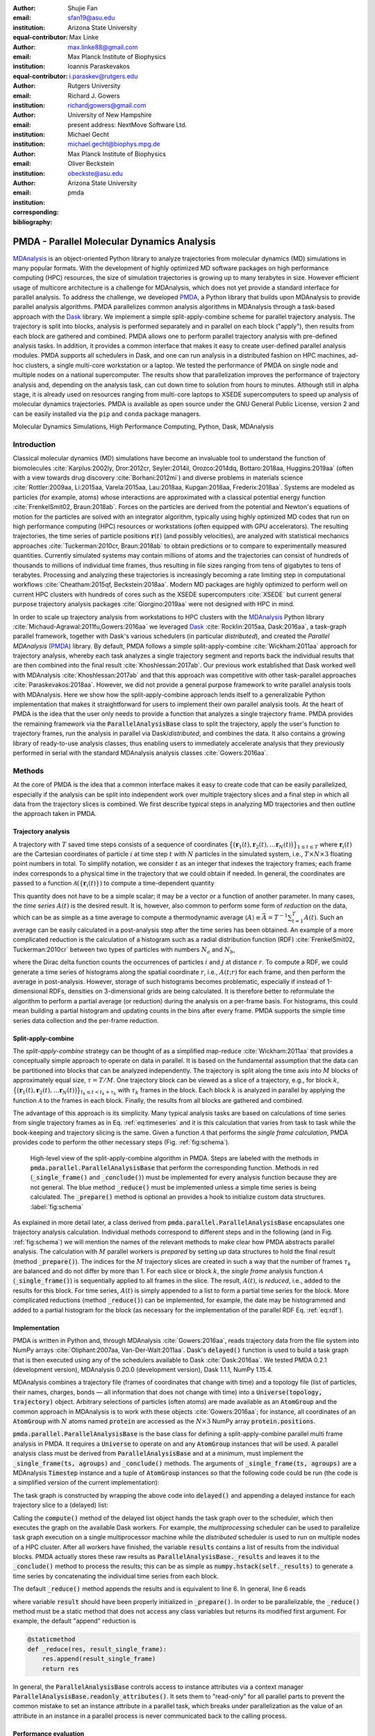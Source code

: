 .. -*- mode: rst; mode: visual-line; fill-column: 9999; coding: utf-8 -*-

   
:author: Shujie Fan
:email: sfan19@asu.edu
:institution: Arizona State University
:equal-contributor:	      

:author: Max Linke
:email: max.linke88@gmail.com
:institution: Max Planck Institute of Biophysics
:equal-contributor:
	      
:author: Ioannis Paraskevakos
:email: i.paraskev@rutgers.edu
:institution: Rutgers University

:author: Richard J. Gowers
:email: richardjgowers@gmail.com
:institution: University of New Hampshire
:institution: present address: NextMove Software Ltd. 

:author: Michael Gecht
:email: michael.gecht@biophys.mpg.de
:institution: Max Planck Institute of Biophysics

:author: Oliver Beckstein
:email: obeckste@asu.edu 
:institution: Arizona State University 
:corresponding:

:bibliography: pmda

.. Standard reST tables do not properly build and the first header column is lost.
.. We therefore use raw LaTeX tables. However, booktabs is not automatically included
.. unless rest2latex sees a table so we have to add it here manually.
.. latex::
   :usepackage: booktabs
	       

.. STYLE GUIDE
.. ===========
.. .
.. Writing
..  - use past tense to report results
..  - use present tense for intro/general conclusions
.. .
.. Formatting
..  - restructured text
..  - hard line breaks after complete sentences (after period)
..  - paragraphs: empty line (two hard line breaks)
.. .
.. Workflow
..  - use PRs (keep them small and manageable)
..  - build the paper locally from the top level
..       rm -r output/shujie_fan      # sometimes needed to recover from errors
..       make_paper.sh papers/shujie_fan/
..       open  output/shujie_fan/paper.pdf
..   
   
.. definitions (like \newcommand)

.. |Calpha| replace:: :math:`\mathrm{C}_\alpha`
.. |tprepare| replace:: :math:`t^\text{prepare}`		      
.. |tcomp| replace:: :math:`t^{\text{compute}}_{k,t}`
.. |tIO| replace:: :math:`t^\text{I/O}_{k,t}`
.. |tconclude| replace:: :math:`t^\text{conclude}_{k}`
.. |tuniverse| replace:: :math:`t^\text{Universe}_{k}`
.. |twait| replace:: :math:`t^\text{wait}_{k}`
.. |ttotal| replace:: :math:`t^\text{total}`		 			 		     
.. |avg_tcomp| replace:: :math:`\langle t_\text{compute} \rangle`
.. |avg_tIO| replace:: :math:`\langle t_\text{I/O} \rangle`
.. |Ncores| replace:: :math:`M`
.. |r(t)| replace:: :math:`\mathbf{r}(t)`

	  
-------------------------------------------		      
PMDA - Parallel Molecular Dynamics Analysis
-------------------------------------------

.. class:: abstract

   MDAnalysis_ is an object-oriented Python library to analyze trajectories from molecular dynamics (MD) simulations in many popular formats.
   With the development of highly optimized MD software packages on high performance computing (HPC) resources, the size of simulation trajectories is growing up to many terabytes in size.
   However efficient usage of multicore architecture is a challenge for MDAnalysis, which does not yet provide a standard interface for parallel analysis.
   To address the challenge, we developed PMDA_, a Python library that builds upon MDAnalysis to provide parallel analysis algorithms.
   PMDA parallelizes common analysis algorithms in MDAnalysis through a task-based approach with the Dask_ library.
   We implement a simple split-apply-combine scheme for parallel trajectory analysis.
   The trajectory is split into blocks, analysis is performed separately and in parallel on each block ("apply"),
   then results from each block are gathered and combined.
   PMDA allows one to perform parallel trajectory analysis with pre-defined analysis tasks.
   In addition, it provides a common interface that makes it easy to create user-defined parallel analysis modules.
   PMDA supports all schedulers in Dask, and one can run analysis in a distributed fashion on HPC machines, ad-hoc clusters, a single multi-core workstation or a laptop.
   We tested the performance of PMDA on single node and multiple nodes on a national supercomputer.
   The results show that parallelization improves the performance of trajectory analysis and, depending on the analysis task, can cut down time to solution from hours to minutes.
   Although still in alpha stage, it is already used on resources ranging from multi-core laptops to XSEDE supercomputers to speed up analysis of molecular dynamics trajectories.
   PMDA is available as open source under the GNU General Public License, version 2 and can be easily installed via the ``pip`` and ``conda`` package managers.

.. class:: keywords

   Molecular Dynamics Simulations, High Performance Computing, Python, Dask, MDAnalysis





Introduction
============

Classical molecular dynamics (MD) simulations have become an invaluable tool to understand the function of biomolecules :cite:`Karplus:2002ly, Dror:2012cr, Seyler:2014il, Orozco:2014dq, Bottaro:2018aa, Huggins:2019aa` (often with a view towards drug discovery :cite:`Borhani:2012mi`) and diverse problems in materials science :cite:`Rottler:2009aa, Li:2015aa, Varela:2015aa, Lau:2018aa, Kupgan:2018aa, Frederix:2018aa`.
Systems are modeled as particles (for example, atoms) whose interactions are approximated with a classical potential energy function :cite:`FrenkelSmit02, Braun:2018ab`.
Forces on the particles are derived from the potential and Newton's equations of motion for the particles are solved with an integrator algorithm, typically using highly optimized MD codes that run on high performance computing (HPC) resources or workstations (often equipped with GPU accelerators).
The resulting trajectories, the time series of particle positions :math:`\mathbf{r}(t)` (and possibly velocities), are analyzed with statistical mechanics approaches :cite:`Tuckerman:2010cr, Braun:2018ab` to obtain predictions or to compare to experimentally measured quantities.
Currently simulated systems may contain millions of atoms and the trajectories can consist of hundreds of thousands to millions of individual time frames, thus resulting in file sizes ranging from tens of gigabytes to tens of terabytes.
Processing and analyzing these trajectories is increasingly becoming a rate limiting step in computational workflows :cite:`Cheatham:2015qf, Beckstein:2018aa`.
Modern MD packages are highly optimized to perform well on current HPC clusters with hundreds of cores such as the XSEDE supercomputers :cite:`XSEDE` but current general purpose trajectory analysis packages :cite:`Giorgino:2019aa` were not designed with HPC in mind.

In order to scale up trajectory analysis from workstations to HPC clusters with the MDAnalysis_ Python library :cite:`Michaud-Agrawal:2011fu,Gowers:2016aa` we leveraged Dask_ :cite:`Rocklin:2015aa, Dask:2016aa`, a task-graph parallel framework, together with Dask's various schedulers (in particular *distributed*), and created the *Parallel MDAnalysis* (PMDA_) library.
By default, PMDA follows a simple split-apply-combine :cite:`Wickham:2011aa` approach for trajectory analysis, whereby each task analyzes a single trajectory segment and reports back the individual results that are then combined into the final result :cite:`Khoshlessan:2017ab`.
Our previous work established that Dask worked well with MDAnalysis :cite:`Khoshlessan:2017ab` and that this approach was competitive with other task-parallel approaches :cite:`Paraskevakos:2018aa`.
However, we did not provide a general purpose framework to write parallel analysis tools with MDAnalysis.
Here we show how the split-apply-combine approach lends itself to a generalizable Python implementation that makes it straightforward for users to implement their own parallel analysis tools.
At the heart of PMDA is the idea that the user only needs to provide a function that analyzes a single trajectory frame.
PMDA provides the remaining framework via the :code:`ParallelAnalysisBase` class to split the trajectory, apply the user's function to trajectory frames, run the analysis in parallel via Dask/*distributed*, and combines the data.
It also contains a growing library of ready-to-use analysis classes, thus enabling users to immediately accelerate analysis that they previously performed in serial with the standard MDAnalysis analysis classes :cite:`Gowers:2016aa`.





Methods
=======

At the core of PMDA is the idea that a common interface makes it easy to create code that can be easily parallelized, especially if the analysis can be split into independent work over multiple trajectory slices and a final step in which all data from the trajectory slices is combined.
We first describe typical steps in analyzing MD trajectories and then outline the approach taken in PMDA.


Trajectory analysis
-------------------

A trajectory with :math:`T` saved time steps consists of a sequence of coordinates :math:`\big\{\big(\mathbf{r}_1(t), \mathbf{r}_2(t), \dots \mathbf{r}_N(t)\big)\big\}_{1\le t \le T}` where :math:`\mathbf{r}_i(t)` are the Cartesian coordinates of particle :math:`i` at time step :math:`t` with :math:`N` particles in the simulated system, i.e., :math:`T \times N \times 3` floating point numbers in total.
To simplify notation, we consider :math:`t` as an integer that indexes the trajectory frames; each frame index corresponds to a physical time in the trajectory that we could obtain if needed.
In general, the coordinates are passed to a function :math:`\mathcal{A}(\{\mathbf{r}_i(t)\})` to compute a time-dependent quantity

.. math::
   :label: eq:timeseries

   A(t) = \mathcal{A}(\{\mathbf{r}_i(t)\}).
   
This quantity does not have to be a simple scalar; it may be a vector or a function of another parameter.
In many cases, the *time series* :math:`A(t)` is the desired result.
It is, however, also common to perform some form of *reduction* on the data, which can be as simple as a time average to compute a thermodynamic average :math:`\langle A\rangle \equiv \bar{A} = T^{-1} \sum_{t=1}^{T} A(t)`.
Such an average can be easily calculated in a post-analysis step after the time series has been obtained.
An example of a more complicated reduction is the calculation of a histogram such as a radial distribution function (RDF) :cite:`FrenkelSmit02, Tuckerman:2010cr` between two types of particles with numbers :math:`N_a` and :math:`N_b`,

.. math::
   :label: eq:rdf

   g(r) = \left\langle \frac{1}{N_a N_b} \sum_{i=1}^{N_a} \sum_{j=1}^{N_b} \delta(|\mathbf{r}_i - \mathbf{r}_j| - r) \right\rangle

where the Dirac delta function counts the occurrences of particles :math:`i` and :math:`j` at distance :math:`r`.
To compute a RDF, we could generate a time series of histograms along the spatial coordinate :math:`r`, i.e., :math:`A(t; r)` for each frame, and then perform the average in post-analysis.
However, storage of such histograms becomes problematic, especially if instead of 1-dimensional RDFs, densities on 3-dimensional grids are being calculated.
It is therefore better to reformulate the algorithm to perform a partial average (or reduction) during the analysis on a per-frame basis.
For histograms, this could mean building a partial histogram and updating counts in the bins after every frame.
PMDA supports the simple time series data collection and the per-frame reduction.

Split-apply-combine
-------------------

The *split-apply-combine* strategy can be thought of as a simplified map-reduce :cite:`Wickham:2011aa` that provides a conceptually simple approach to operate on data in parallel.
It is based on the fundamental assumption that the data can be partitioned into blocks that can be analyzed independently.
The trajectory is split along the time axis into :math:`M` blocks of approximately equal size, :math:`\tau = T/M`.
One trajectory block can be viewed as a slice of a trajectory, e.g., for block :math:`k`, :math:`\big\{\big(\mathbf{r}_1(t), \mathbf{r}_2(t), \dots \mathbf{r}_N(t)\big)\big\}_{t_k \le t < t_k + \tau_k}` with :math:`\tau_k` frames in the block.
Each block :math:`k` is analyzed in parallel by applying the function :math:`\mathcal{A}` to the frames in each block.
Finally, the results from all blocks are gathered and combined.

The advantage of this approach is its simplicity.
Many typical analysis tasks are based on calculations of time series from single trajectory frames as in Eq. :ref:`eq:timeseries` and it is this calculation that varies from task to task while the book-keeping and trajectory slicing is the same.
Given a function :math:`\mathcal{A}` that performs the *single frame calculation*, PMDA provides code to perform the other necessary steps (Fig. :ref:`fig:schema`).

.. figure:: figs/pmda-schema.pdf
	    
   High-level view of the split-apply-combine algorithm in PMDA.
   Steps are labeled with the methods in :code:`pmda.parallel.ParallelAnalysisBase` that perform the corresponding function.
   Methods in red (:code:`_single_frame()` and :code:`_conclude()`) must be implemented for every analysis function because they are not general.
   The blue method :code:`_reduce()` must be implemented unless a simple time series is being calculated.
   The :code:`_prepare()` method is optional an provides a hook to initialize custom data structures.
   :label:`fig:schema`

As explained in more detail later, a class derived from :code:`pmda.parallel.ParallelAnalysisBase` encapsulates one trajectory analysis calculation.
Individual methods correspond to different steps and in the following (and in Fig. :ref:`fig:schema`) we will mention the names of the relevant methods to make clear how PMDA abstracts parallel analysis.
The calculation with :math:`M` parallel workers is *prepared* by setting up data structures to hold the final result (method :code:`_prepare()`).
The indices for the :math:`M` trajectory slices are created in such a way that the number of frames :math:`\tau_k` are balanced and do not differ by more than 1.
For each slice or block :math:`k`, the *single frame* analysis function :math:`\mathcal{A}` (:code:`_single_frame()`) is sequentially applied to all frames in the slice.
The result, :math:`A(t)`, is *reduced*, i.e., added to the results for this block.
For time series, :math:`A(t)` is simply appended to a list to form a partial time series for the block.
More complicated reductions (method :code:`_reduce()`) can be implemented, for  example, the date may be histogrammed and added to a partial histogram for the block (as necessary for the implementation of the parallel RDF Eq. :ref:`eq:rdf`).




Implementation
--------------

PMDA is written in Python and, through MDAnalysis :cite:`Gowers:2016aa`, reads trajectory data from the file system into NumPy arrays :cite:`Oliphant:2007aa, Van-Der-Walt:2011aa`.
Dask's :code:`delayed()` function is used to build a task graph that is then executed using any of the schedulers available to Dask :cite:`Dask:2016aa`.
We tested PMDA 0.2.1 (development version), MDAnalysis 0.20.0 (development version), Dask 1.1.1, NumPy 1.15.4.

MDAnalysis combines a trajectory file (frames of coordinates that change with time) and a topology file (list of particles, their names, charges, bonds — all information that does not change with time) into a :code:`Universe(topology, trajectory)` object.
Arbitrary selections of particles (often atoms) are made available as an :code:`AtomGroup` and the common approach in MDAnalysis is to work with these objects :cite:`Gowers:2016aa`; for instance, all coordinates of an :code:`AtomGroup` with :math:`N` atoms named :code:`protein` are accessed as the :math:`N \times 3` NumPy array :code:`protein.positions`.

:code:`pmda.parallel.ParallelAnalysisBase` is the base class for defining a split-apply-combine parallel multi frame analysis in PMDA.
It requires a :code:`Universe` to operate on and any :code:`AtomGroup` instances that will be used.
A parallel analysis class must be derived from :code:`ParallelAnalysisBase` and at a minimum, must implement the :code:`_single_frame(ts, agroups)` and :code:`_conclude()` methods.
The arguments of :code:`_single_frame(ts, agroups)` are a MDAnalysis :code:`Timestep` instance and a tuple of :code:`AtomGroup` instances so that the following code could be run (the code is a simplified version of the current implementation):

.. code-block:: python
   :linenos:		

   @delayed
   def analyze_block(blockslice):
       result = []		
       for ts in u.trajectory[blockslice]:		
	   A = self._single_frame(ts, agroups)
	   result.append(A)
       return result

The task graph is constructed by wrapping the above code into :code:`delayed()` and appending a delayed instance for each trajectory slice to a (delayed) list:

.. code-block:: python
   :linenos:
   :linenostart: 7      

   blocks = delayed([analyze_block(blockslice)
                     for blockslice in slices])
   results = blocks.compute(**scheduler_kwargs)

Calling the :code:`compute()` method of the delayed list object hands the task graph over to the scheduler, which then executes the graph on the available Dask workers.
For example, the *multiprocessing* scheduler can be used  to parallelize task graph execution on a single multiprocessor machine while the *distributed* scheduler is used to run on multiple nodes of a HPC cluster.
After all workers have finished, the variable :code:`results` contains a list of results from the individual blocks.
PMDA actually stores these raw results as :code:`ParallelAnalysisBase._results` and leaves it to the :code:`_conclude()` method to process the results; this can be as simple as :code:`numpy.hstack(self._results)` to generate a time series by concatenating the individual time series from each block.
		        
The default :code:`_reduce()` method appends the results and is equivalent to line 6.
In general, line 6 reads

.. code-block:: python
   :linenos:
   :linenostart: 6  

           result = self._reduce(result, A)

where variable :code:`result` should have been properly initialized in :code:`_prepare()`.
In order to be parallelizable, the :code:`_reduce()` method must be a static method that does not access any class variables but returns its modified first argument.
For example, the default "append" reduction is

.. code-block:: python

        @staticmethod
        def _reduce(res, result_single_frame):
            res.append(result_single_frame)
            return res


In general, the :code:`ParallelAnalysisBase` controls access to instance attributes via a context manager :code:`ParallelAnalysisBase.readonly_attributes()`.
It sets them to "read-only" for all parallel parts to prevent the common mistake to set an instance attribute in a parallel task, which breaks under parallelization as the value of an attribute in an instance in a parallel process is never communicated back to the calling process.


Performance evaluation
----------------------

To evaluate the performance of the parallelization, two common computational tasks were tested that differ in their computational cost and represent two different requirements for data reduction.
We computed the time series of root mean square distance after optimum superposition (RMSD) of all |Calpha| atoms of a protein with the initial coordinates at the first frame as reference, as implemented in class :code:`pmda.rms.RMSD`.
The RMSD calculation with optimum superposition was performed with the fast QCPROT algorithm :cite:`Theobald:2005vn` as implemented in MDAnalysis :cite:`Michaud-Agrawal:2011fu`.
As a second test case we computed the oxygen-oxygen radial distribution function (RDF, Eq. :ref:`eq:rdf`) for all oxygen atoms in the water molecules in our test system, using the class :code:`pmda.rdf.InterRDF`.
The RDF calculation is compute-intensive due to the necessity to calculate and histogram a large number (:math:`\mathcal{O}(N^2)`) of distances for each time step; it additionally exemplifies a non-trivial reduction.

Test system, benchmarking environment, and data files
~~~~~~~~~~~~~~~~~~~~~~~~~~~~~~~~~~~~~~~~~~~~~~~~~~~~~

Benchmarks were run on the CPU nodes of XSEDE's :cite:`XSEDE` *SDSC Comet* supercomputer, a 2 PFlop/s cluster with 2,020 compute nodes in total.
Each node in the machine contains two Intel Xeon (E5-2680v3, 12 cores, 2.5 GHz) CPUs with 24 CPU cores per node, 128 GB DDR4 DRAM main memory, and a non-blocking fat-tree InfiniBand FDR 56 Gbps node interconnect.
All nodes share a Lustre parallel file system and have access to node-local 320 GB SSD scratch space.
Jobs are run through the SLURM batch queuing system.
Our SLURM submission shell scripts  and Python benchmark scripts for *SDSC Comet* are available in the repository https://github.com/Becksteinlab/scipy2019-pmda-data.

The test data files consist of a topology file ``YiiP_system.pdb`` (with :math:`N = 111,815` atoms) and two trajectory files ``YiiP_system_9ns_center.xtc`` (Gromacs XTC format, :math:`T = 900` frames) and ``YiiP_system_90ns_center.xtc`` (Gromacs XTC format, :math:`T = 9000` frames) of the membrane protein YiiP in a lipid bilayer together with water and ions.
The test trajectories are made available on figshare at DOI `10.6084/m9.figshare.8202149`_.

.. raw:: latex

   \begin{table}
   \begin{longtable*}[c]{p{0.3\tablewidth}p{0.1\tablewidth}lp{0.07\tablewidth}p{0.07\tablewidth}}
    \toprule
    \textbf{configuration label} & \textbf{file storage} & \textbf{scheduler} & \textbf{max nodes} & \textbf{max processes} \tabularnewline
    \midrule
    \endfirsthead
    Lustre-distributed-3nodes & Lustre       & \textit{distributed}       &  3        & 72         \tabularnewline
    Lustre-distributed-6nodes & Lustre       & \textit{distributed}       &  6        & 72         \tabularnewline
    Lustre-multiprocessing    & Lustre       & \textit{multiprocessing}   &  1        & 24         \tabularnewline
    SSD-distributed           & SSD          & \textit{distributed}       &  1        & 24         \tabularnewline
    SSD-multiprocessing       & SSD          & \textit{multiprocessing}   &  1        & 24         \tabularnewline
    \bottomrule
    \end{longtable*}
    \caption{Testing configurations on \textit{SDSC Comet}.
	   \textbf{max nodes} is the maximum number of nodes that were tested; the \textit{multiprocessing} scheduler is limited to a single node.
	   \textbf{max processes} is the maximum number of processes or Dask workers that were employed.
	   \DUrole{label}{tab:configurations}
	   }
   \end{table}

We tested different combinations of Dask schedulers (*distributed*, *multiprocessing*) with different means to read the trajectory data (either from the shared *Lustre* parallel file system or from local *SSD*) as shown in Table :ref:`tab:configurations`.
The *multiprocessing* scheduler and the SSD restrict runs to a single node (maximum 24 CPU cores).
With *distributed* we tested fully utilizing all cores on a node and also only occupying half the available cores, while doubling the total number of nodes.
In all cases the trajectory were split in as many blocks as there were available processes or Dask workers.
We performed single benchmark runs for *distributed* on local SSD (*SSD-distributed*) and *multiprocessing* on Lustre (*Lustre-multiprocessing*) and five repeats for all other scenarios in Table :ref:`tab:configurations`.
We plotted results for one typical benchmark run each.

.. TODO: replace figures with ones where 5 repeats are averaged and error bars indicate 1 stdev --- issue #27


Measured parameters
~~~~~~~~~~~~~~~~~~~

The :code:`ParallelAnalysisBase` class collects detailed timing information for all blocks and all frames and makes these data available in the attribute :code:`ParallelAnalysisBase.timing`:
We measured the time |tprepare| for :code:`_prepare()`, the time |twait| that each task :math:`k` waits until it is executed by the scheduler, the time |tuniverse| to create a new :code:`Universe` for each Dask task (which includes opening the shared trajectory and topology files and loading the topology into memory), the time |tIO| to read each frame :math:`t` in each block :math:`k` from disk into memory, the time |tcomp| to perform the computation in :code:`_single_frame()` and reduction in :code:`_reduce()`, the time |tconclude| to perform the final processing of all data in :code:`_conclude()`, and the total wall time to solution |ttotal|.

We quantified the strong scaling behavior by calculating the speed-up for running on :math:`M` CPU cores with :math:`M` parallel Dask tasks as :math:`S(M) = t^\text{total}(M)/t^\text{total}(1)`, where :math:`t^\text{total}(1)` is the performance of the PMDA code using the serial scheduler.
The efficiency was calculated as :math:`E(M) = S(M)/M`.

	    

Using PMDA
==========

PMDA allows one to perform parallel trajectory analysis with pre-defined analysis tasks. In addition, it provides a common interface that makes it easy to create user-defined parallel analysis modules. Here, we will introduce some basic usages of PMDA.

Pre-defined Analysis
--------------------
PMDA contains a growing number of pre-defined analysis classes that are modeled after functionality in :code:`MDAnalysis.analysis` and that can be used right away.
Current examples are :code:`pmda.rms` for  RMSD analysis, :code:`pmda.contacts` for native contacts analysis, :code:`pmda.rdf` for radial distribution functions, and :code:`pmda.leaflet` for the LeafletFinder analysis tool :cite:`Michaud-Agrawal:2011fu, Paraskevakos:2018aa` for the topological analysis of lipid membranes.
While the first three modules are based on :code:`pmda.parallel.ParallelAnalysisBase` as described above and follow the strict split-apply-combine approach, :code:`pmda.leaflet` is an example of a more complicated task-based algorithm that can also easily be implemented with MDAnalysis and Dask :cite:`Paraskevakos:2018aa`.
All PMDA classes can be used in a similar manner to classes in :code:`MDAnalysis.analysis`, which makes it easy for users of MDAnalysis to switch to parallelized versions of the algorithms.
One example is the calculation of the root mean square distance (RMSD) of |Calpha| atoms of the protein with :code:`pmda.rms.RMSD`.
An analysis class object is instantiated with the necessary input data such as the :code:`AtomGroup` containing the |Calpha| atoms and a reference structure.
To perform the analysis, the :code:`run()` method is called. 


.. code-block:: python

    import MDAnalysis as mda
    from pmda import rms
    # Create a Universe based on simulation topology
    # and trajectory
    u = mda.Universe(top, trj)

    # Select all the C alpha atoms
    ca = u.select_atoms('name CA')

    # Take the initial frame as the reference
    u.trajectory[0]
    ref = u.select_atoms('name CA')

    # Build the parallel rms object, and run 
    # the analysis with 4 workers and 4 blocks.
    rmsd = rms.RMSD(ca, ref)
    rmsd.run(n_jobs=4, n_blocks=4)

    # The results can be accessed in rmsd.rmsd.
    print(rmsd.rmsd)

Here the only difference between using the serial version and the parallel version is that the :code:`run()` method takes additional arguments :code:`n_jobs` and :code:`n_blocks`, which determine the level of parallelization.
When using the *multiprocessing* scheduler (the default),  :code:`n_jobs` is the number of processes to start and typically the number of blocks  :code:`n_blocks` is set to the number of available CPU cores.
When the *distributed* scheduler is used, Dask will automatically learn the number of available Dask worker processes and :code:`n_jobs` is meaningless; instead it makes more sense to set the number of trajectory blocks that are then spread across all available workers. 



User-defined Analysis
---------------------

PMDA makes it easy to create analysis classes such as the ones discussed above.
If the per-frame analysis can be expressed as a simple function, then an analysis class can be created with a factory function.
Otherwise, a class has to be derived from :code:`pmda.parallel.ParallelAnalysisBase`.
Both approaches are described below.


:code:`pmda.custom.AnalysisFromFunction()`
~~~~~~~~~~~~~~~~~~~~~~~~~~~~~~~~~~~~~~~~~~

PMDA provides helper functions in :code:`pmda.custom` to rapidly build a parallel class for users who already have a *single frame* function that 
1. takes one or more ``AtomGroup`` instances as input,
2. analyzes one frame in a trajectory and returns the result for this frame.
For example, if we already have a function to calculate the radius of gyration :cite:`Mura:2014kx` of a protein given in :code:`AtomGroup` ``ag``, namely ``ag.radius_of_gyration()`` (as available in MDAnalysis), then we can write a simple function ``rgyr()`` that returns for each trajectory frame a tuple containing the time at the current time step and the value of the radius of gyration:

.. code-block:: python

    import MDAnalysis as mda
    u = mda.Universe(top, traj)
    protein = u.select_atoms('protein')

    def rgyr(ag):
        return (ag.universe.trajectory.time,
	        ag.radius_of_gyration())

	
We can wrap :code:`rgyr()` in the :code:`pmda.custom.AnalysisFromFunction()` class instance factory function to build a parallel version of :code:`rgyr()`:

.. code-block:: python
     
    import pmda.custom
    parallel_rgyr = pmda.custom.AnalysisFromFunction(
                    rgyr, u, protein)

This new parallel analysis class can be run just as the existing ones:

.. code-block:: python

    parallel_rgyr.run(n_jobs=4, n_blocks=4)
    print(parallel_rgyr.results)

The time series of the results is stored in the attribute :code:`parallel_rgyr.results`; for our example where each per-frame result is a tuple ``(time, Rgyr)``, the time series is stored as a :math:`T \times 2` array that can be plotted with

.. code-block:: python
		
    import matplotlib.pyplot as plt
    data = parallel_rgyr.results
    plt.plot(data[:, 0] , data[:, 1])




:code:`pmda.parallel.ParallelAnalysisBase`
~~~~~~~~~~~~~~~~~~~~~~~~~~~~~~~~~~~~~~~~~~

For more general cases, one can write the parallel class with the help of :code:`pmda.parallel.ParallelAnalysisBase`, following the schema in Fig. :ref:`fig:schema`.
To build a new analysis class, one should derive a class from :code:`pmda.parallel.ParallelAnalysisBase` that implements

1. the single frame analysis method :code:`_single_frame()` (*required*),
2. the final results conclusion method :code:`_conclude()` (*required*),
3. the additional preparation method :code:`_prepare()` (*optional*),
4. the reduce method for frames within the same block :code:`_reduce()` (*optional* for time series, *required* for anything else).

As an example, we show how one can build a class to calculate the radius of gyration of a protein given in :code:`AtomGroup` ``protein``; of course, in this case the simple approach with :code:`pmda.custom.AnalysisFromFunction()` would be easier.

.. code-block:: python

    import numpy as np
    from pmda.parallel import ParallelAnalysisBase

    class RGYR(ParallelAnalysisBase):
        def __init__(self, protein):
            universe = protein.universe
            super(RMSD, self).__init__(universe,
	                               (protein,))
        def _prepare(self):
            self.rgyr = None
        def _conclude(self):
            self.rgyr = np.vstack(self._results)

The :code:`_conclude()` method reshapes the attribute :code:`self._results`, which always holds the results from all blocks, into a time series.  	    
The call signature for method :code:`_single_frame()` is fixed and ``ts`` must contain the current MDAnalysis :code:`Timestep` and ``agroups`` must be a tuple of :code:`AtomGroup` instances.
The current frame number, time and radius of gyration are returned as the single frame results:

.. code-block:: python

        def _single_frame(self, ts, atomgroups):
            protein = atomgroups[0]            
            return (ts.frame, ts.time,
                    protein.radius_of_gyration())

Because we want to return a time series, it is not necessary to define a :code:`_reduce()` method.		    
This class can be used in the same way as the class that we defined with :code:`pmda.custom.AnalysisFromFunction`:  

.. code-block:: python

    parallel_rgyr = RGYR(protein)
    parallel_rgyr.run(n_jobs=4, n_blocks=4)
    print(parallel_rgyr.results)



Results and Discussion
======================

In order to characterize the performance of PMDA on a typical HPC machine we performed computational experiments for two different analysis tasks, the RMSD calculation after optimal superposition (*RMSD*) and the water oxygen radial distribution function (*RDF*), in different scenarios, as summarized in Table :ref:`tab:configurations`.
We investigated a long (9000 frames) and a short trajectory (900 frames) to get a sense of to which degree parallelization remained practical.
We analyzed the total time to completion as a function of the number of CPU cores, which was equal to the number of trajectory blocks, so that each block could be processed in parallel.
To gain better insight into the performance-limiting steps in our algorithm (Fig. :ref:`fig:schema`) we plotted the *maximum* times over all ranks because the overall time to completion cannot be faster than the slowest parallel process.
For example, for the read I/O time we calculated the total read I/O time for each rank :math:`k` as :math:`t^\text{I/O}_k = \sum_{t=t_k}^{t_k + \tau_k} t^\text{I/O}_{k, t}` and then reported :math:`\max_k t^\text{I/O}_k`.


RMSD analysis task
------------------

The parallelized RMSD analysis in :code:`pmda.rms.RMSD` scaled well only to about half a node (12 cores), as shown in Fig. :ref:`fig:rmsd` A, D, regardless of the length of the trajectory.
The efficiency dropped below 0.8 (Fig. :ref:`fig:rmsd` B, E) and the maximum achievable speed-up remained below 10 for the short trajectory (Fig. :ref:`fig:rmsd` C) and below 20 for the long one (Fig. :ref:`fig:rmsd` F).
Overall, using the *multiprocessing* and either Lustre or SSD gave the best performance and shortest time to solution.
These results were consistent with findings in our earlier pilot study where we had looked at the RMSD task with Dask and had found that *multiprocessing* with both SSD and Lustre had given good single node performance but, using *distributed*, had not scaled well beyond a single *SDSC Comet* node :cite:`Khoshlessan:2017ab`.

.. figure:: figs/Total_Eff_SU_rms.pdf

   Strong scaling performance of the RMSD analysis task with short (900 frames) and long (9000) frames trajectories on *SDSC Comet*, where a single node contains 24 cores.
   The total time to completion |ttotal| was measured for different testing configurations (Table :ref:`tab:configurations`).
   **A** and **D**: |ttotal| as a function of processes or Dask workers, i.e., the number of CPU cores that were actually used.
   The number of trajectory blocks was the same as the number of CPU cores.
   **B** and **E**: efficiency :math:`E`. The ideal case is :math:`E = 1`.
   **C** and **F**: speed-up :math:`S`. The dashed line represents ideal strong scaling :math:`S(M) = M`.
   :label:`fig:rmsd`

A detailed look at the maximum times that the Dask worker processes spent on waiting to be executed (Fig. :ref:`fig:rms-wait-comp-io` A, D), performing the RMSD calculation with data in memory (Fig. :ref:`fig:rms-wait-comp-io` B, E), and reading the trajectory frame data from the file into memory (Fig. :ref:`fig:rms-wait-comp-io` C, F) showed that the computation scaled very well, as did reading time to a lesser degree.
However, the waiting time either increased for *multiprocessing* or was roughly a constant 1 s for *distributed*.
Beyond 12 cores, the waiting time started approaching the time for read I/O (compute was an order of magnitude less than I/O) and hence parallel speed-up was limited by the wait time.
	  
.. figure:: figs/wait_compute_io_rms.pdf

   Detailed per-task timing analysis for parallel components of RMSD analysis task.
   Individual times per task were measured for different testing configurations (Table :ref:`tab:configurations`).
   **A** and **D**: Maximum waiting time for the task to be executed by the Dask scheduler.
   **B** and **E**: Maximum total compute time per task.
   **C** and **F**: Maximum total read I/O time per task.
   :label:`fig:rms-wait-comp-io`

The second major component that limited scaling performance was the time to create the :code:`Universe` data structure (Fig. :ref:`fig:rms-pre-con-uni` A, D).
The time to read the topology and open the trajectory file on the shared file system typically increased from 1 s to about 2 s and thus, for the given total trajectory lengths, also became comparable to the time for read I/O.
The other components (prepare and conclude, see Fig. :ref:`fig:rms-pre-con-uni`) remained negligible with times below :math:`10^{-3}` s.


.. figure:: figs/pre_con_uni_rms.pdf
	    
   Detailed timing analysis for other components of the RMSD analysis task.
   Individual times per task were measured for different testing configurations (Table :ref:`tab:configurations`).
   **A** and **D**: Maximum time for a task to load the :code:`Universe`.
   **B** and **E**: Time |tprepare| to execute :code:`_prepare()`. 
   **C** and **F**: Time |tconclude| to execute :code:`_conclude()`. 
   :label:`fig:rms-pre-con-uni`

Overall, we found that for a highly optimized and fast computation such as the RMSD calculation, the best performance (speed-up on the order of 10 fold) could already be achieved on the equivalent of a modern workstation.
Performance would likely improve with longer trajectories because the "fixed" costs (waiting, :code:`Universe` creation) would decrease in relevance to the time spent on computation and data ingestion.
However, all things considered, a single node seemed sufficient to accelerate RMSD analysis.

	  

RDF analysis task
-----------------

Unlike the RMSD analysis task, the parallelized RDF analysis in :code:`pmda.rdf.InterRDF` showed decreasing total time to solution up to the highest number of CPU cores tested (see Fig. :ref:`fig:rdf` A, D).
The efficiency on a single node remained above 0.6 for almost all cases (Fig. :ref:`fig:rdf` B, E) and remained above 0.6 for the best case (*distributed* on Lustre and half-filling of nodes for the long trajectory), up to 3 nodes (72 cores, Fig. :ref:`fig:rdf` E).
Even when filling complete nodes, the efficiency for the long trajectory remained above 0.5 (Fig. :ref:`fig:rdf` E).
Consequently, a sizable speed-up could be maintained that approached 40 fold in the best case (Fig. :ref:`fig:rdf` F), which cut down the time to solution from about 40 min to under 1 min.
On a single node, all approaches performed similarly well, with the *distributed* scheduler now having a slight edge over *multiprocessing* (Fig. :ref:`fig:rdf`).


.. figure:: figs/Total_Eff_SU_rdf.pdf

   Strong scaling performance of the RDF analysis task.
   The total time to completion |ttotal| was measured for different testing configurations (Table :ref:`tab:configurations`).
   **A** and **D**: |ttotal| as a function of processes or Dask workers, i.e., the number of CPU cores that were actually used.
   The number of trajectory blocks was the same as the number of CPU cores.
   **B** and **E**: efficiency :math:`E`. The ideal case is :math:`E = 1`.
   **C** and **F**: speed-up :math:`S`. The dashed line represents ideal strong scaling :math:`S(M) = M`.
   :label:`fig:rdf`


The detailed analysis of the individual components in Fig. :ref:`fig:rdf-wait-comp-io` clearly showed that the RDF analysis task required much more computational effort than the RMSD task and that it was dominated by the compute component, which scaled very well to the highest core numbers (Fig. :ref:`fig:rdf-wait-comp-io` B, E).
For comparison, serial computation required about 250 s while read I/O required less than 10 s, and this ratio was approximately maintained as the read I/O also scaled reasonably well (Fig. :ref:`fig:rdf-wait-comp-io` C, F).
The differences between using all cores on a node compared to only using half the cores on each node were small but only using half a node was consistently better, especially in the compute time, and hence the overall performance of the latter approach was better. 
For the shorter trajectory, the wait time seemed to be a sizable factor in reducing performance at higher core numbers (Fig. :ref:`fig:rdf-wait-comp-io` A) although better statistics would be warranted before drawing more solid conclusions.
The other components (|tuniverse| :math:`< 2` s, |tprepare| :math:`< 4 \times 10^{-5}` s , |tconclude| :math:`< 4 \times 10^{-4}` s) were similar or better (i.e., shorter) than the ones shown for the RMSD task in Fig. :ref:`fig:rms-pre-con-uni` and are not shown; only the time to set up the :code:`Universe` played a role in reducing the scaling performance in the *Lustre-distributed-3nodes* scenario at 60 or more CPU cores.

.. figure:: figs/wait_compute_io_rdf.pdf

   Detailed per-task timing analysis for parallel components of the RDF analysis task.
   Individual times per task were measured for different testing configurations (Table :ref:`tab:configurations`).
   **A** and **D**: Maximum waiting time for the task to be executed by the Dask scheduler.
   **B** and **E**: Maximum total compute time per task.
   **C** and **F**: Maximum total read I/O time per task.
   :label:`fig:rdf-wait-comp-io`
	  
In summary, the performance increase for a compute-intensive task such as RDF was sizable and, although not extremely efficient, was large enough (about 30-40) to justify the use of about 100 cores on a HPC supercomputer.
Because scaling seemed mostly limited by constant costs such as the scheduling wait time, processing longer trajectories should improve the performance.



Conclusions
===========

The PMDA_ Python package provides a framework to parallelize analysis of MD trajectories with a simple *split-apply-combine* approach by combining Dask_ with MDAnalysis_.
Although still in early development, it provides useful functionality for users to speed up analysis, ranging from a growing library of included tools to different approaches for users to write their own parallel analysis.
In simple cases, just wrapping a user supplied function is enough to immediately use PMDA but the package also provides a documented API to derive from the :code:`pmda.parallel.ParallelAnalysisBase` class.
We showed that performance depends on the type of analysis that is being performed.
Compute-intensive tasks such as the RDF calculation can show good strong scaling up to about a hundred cores on a typical supercomputer and speeding up the time to solution from hours in serial to minutes in parallel should make this an attractive solution for many users.
For other analysis tasks such as the RMSD calculation and other similar ones (e.g., simple distance calculations), a single multi-core workstation seems sufficient to achieve speed-ups on the order of 10 and HPC resources would not be useful.
But thanks to the design of Dask, running a PMDA analysis on a laptop, workstation, or supercomputer requires absolutely no changes in the code and the user is free to immediately choose the computational resource that best fits their purpose.


Code availability and development process
-----------------------------------------

PMDA_ is available in source form under the GNU General Public License v2 from the GitHub repository `MDAnalysis/pmda`_, and as a `PyPi package`_ and `conda package`_  (via the conda-forge channel).
Python 2.7 and Python :math:`\ge` 3.5 are fully supported and tested.
The package uses `semantic versioning`_ to make it easy for users to judge the impact of upgrading.
The development process uses continuous integration (`Travis CI`_): extensive tests are run on all commits and pull requests via pytest_, resulting in a current code coverage of 97\% and documentation_ is automatically generated by `Sphinx`_ and published as GitHub pages.
Users are supported through the `community mailing list`_ (Google group) and the GitHub `issue tracker`_.


Acknowledgments
===============

This work was supported by the National Science Foundation under grant numbers ACI-1443054 and used the Extreme Science and Engineering Discovery Environment (XSEDE), which is supported by National Science Foundation grant number ACI-1548562.
The SDSC Comet computer at the San Diego Supercomputer Center was used under allocation TG-MCB130177. Max Linke was supported by NumFOCUS under a small development grant.



References
==========

.. We use a bibtex file ``pmda.bib`` and use
.. :cite:`Michaud-Agrawal:2011fu` for citations; do not use manual
.. citations


.. _PMDA: https://www.mdanalysis.org/pmda/
.. _MDAnalysis: https://www.mdanalysis.org
.. _Dask: https://dask.org
.. _`MDAnalysis/pmda`: https://github.com/MDAnalysis/pmda
.. _`PyPi package`: https://pypi.org/project/pmda/
.. _`conda package`: https://anaconda.org/conda-forge/pmda
.. _`semantic versioning`: https://semver.org/
.. _documentation: https://www.mdanalysis.org/pmda/
.. _pytest: https://pytest.org
.. _Sphinx: https://www.sphinx-doc.org/
.. _`Travis CI`: https://travis-ci.com/
.. _`community mailing list`: https://groups.google.com/forum/#!forum/mdnalysis-discussion
.. _`issue tracker`: https://github.com/MDAnalysis/pmda/issues
.. _`10.6084/m9.figshare.8202149`: https://doi.org/10.6084/m9.figshare.8202149
